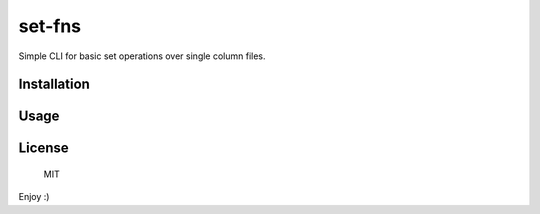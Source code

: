 set-fns
===============

Simple CLI for basic set operations over single column files.

Installation
------------

.. code:: bash
    pip install set-fns

Usage
------

.. code:: bash
    $ set-fns intersection a.txt b.txt c.txt

License
-------
 MIT


Enjoy :)


